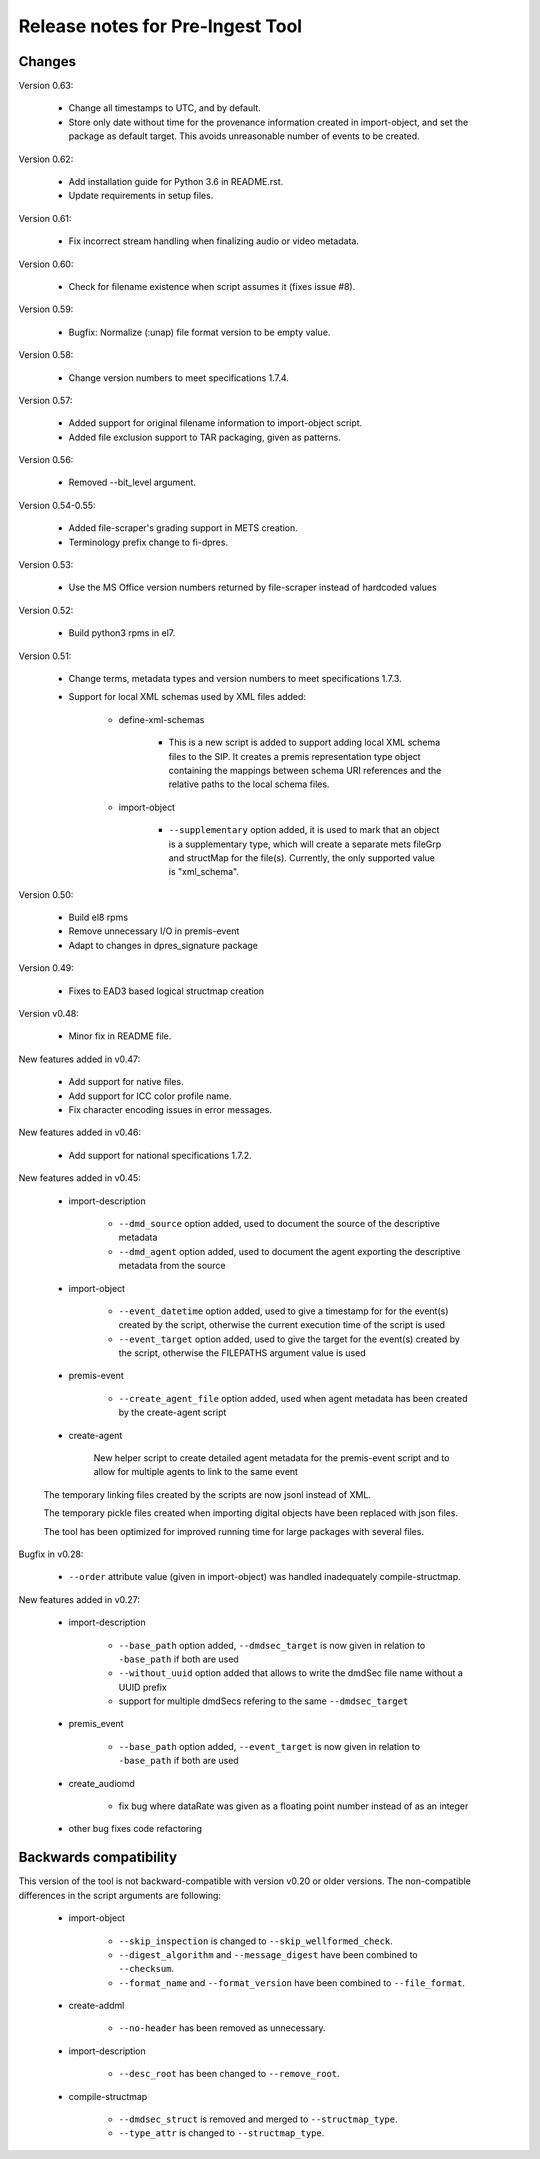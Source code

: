 Release notes for Pre-Ingest Tool
=================================

Changes
-------

Version 0.63:

    * Change all timestamps to UTC, and by default.
    * Store only date without time for the provenance information created in
      import-object, and set the package as default target. This avoids
      unreasonable number of events to be created.

Version 0.62:

    * Add installation guide for Python 3.6 in README.rst.
    * Update requirements in setup files.

Version 0.61:

    * Fix incorrect stream handling when finalizing audio or video metadata.

Version 0.60:

    * Check for filename existence when script assumes it (fixes issue #8).

Version 0.59:

    * Bugfix: Normalize (:unap) file format version to be empty value.

Version 0.58:

    * Change version numbers to meet specifications 1.7.4.

Version 0.57:

    * Added support for original filename information to import-object script.
    * Added file exclusion support to TAR packaging, given as patterns.

Version 0.56:

    * Removed --bit_level argument.

Version 0.54-0.55:

    * Added file-scraper's grading support in METS creation.
    * Terminology prefix change to fi-dpres.

Version 0.53:

    * Use the MS Office version numbers returned by file-scraper instead of
      hardcoded values

Version 0.52:

    * Build python3 rpms in el7.

Version 0.51:

    * Change terms, metadata types and version numbers to meet specifications
      1.7.3.

    * Support for local XML schemas used by XML files added:

        * define-xml-schemas

            * This is a new script is added to support adding local XML schema
              files to the SIP. It creates a premis representation type object
              containing the mappings between schema URI references and the
              relative paths to the local schema files.

        * import-object

            * ``--supplementary`` option added, it is used to mark that an
              object is a supplementary type, which will create a separate
              mets fileGrp and structMap for the file(s). Currently, the only
              supported value is "xml_schema".

Version 0.50:

    * Build el8 rpms
    * Remove unnecessary I/O in premis-event
    * Adapt to changes in dpres_signature package

Version 0.49:

    * Fixes to EAD3 based logical structmap creation

Version v0.48:

    * Minor fix in README file.

New features added in v0.47:

    * Add support for native files.
    * Add support for ICC color profile name.
    * Fix character encoding issues in error messages.

New features added in v0.46:

    * Add support for national specifications 1.7.2.

New features added in v0.45:

    * import-description

        * ``--dmd_source`` option added, used to document the source of
          the descriptive metadata
        * ``--dmd_agent`` option added, used to document the agent exporting
          the descriptive metadata from the source

    * import-object

        * ``--event_datetime`` option added, used to give a timestamp for
          for the event(s) created by the script, otherwise the current execution
          time of the script is used
        * ``--event_target`` option added, used to give the target for the event(s)
          created by the script, otherwise the FILEPATHS argument value is used

    * premis-event

        * ``--create_agent_file`` option added, used when agent metadata has been
          created by the create-agent script

    * create-agent

        New helper script to create detailed agent metadata for the premis-event
        script and to allow for multiple agents to link to the same event

    The temporary linking files created by the scripts are now jsonl instead of
    XML.

    The temporary pickle files created when importing digital objects have been
    replaced with json files.

    The tool has been optimized for improved running time for large packages with
    several files.

Bugfix in v0.28:

    * ``--order`` attribute value (given in import-object) was handled
      inadequately compile-structmap.

New features added in v0.27:

    * import-description

        * ``--base_path`` option added, ``--dmdsec_target`` is now given in
          relation to ``-base_path`` if both are used
        * ``--without_uuid`` option added that allows to write the dmdSec file
          name without a UUID prefix
        * support for multiple dmdSecs refering to the same ``--dmdsec_target``

    * premis_event

        * ``--base_path`` option added, ``--event_target`` is now given in
          relation to ``-base_path`` if both are used

    * create_audiomd

        * fix bug where dataRate was given as a floating point number instead
          of as an integer

    * other bug fixes code refactoring

Backwards compatibility
-----------------------

This version of the tool is not backward-compatible with version v0.20 or older versions. The
non-compatible differences in the script arguments are following:

    * import-object

        * ``--skip_inspection`` is changed to ``--skip_wellformed_check``.
        * ``--digest_algorithm`` and ``--message_digest`` have been combined to ``--checksum``.
        * ``--format_name`` and ``--format_version`` have been combined to ``--file_format``.

    * create-addml

        * ``--no-header`` has been removed as unnecessary.

    * import-description

        * ``--desc_root`` has been changed to ``--remove_root``.

    * compile-structmap

        * ``--dmdsec_struct`` is removed and merged to ``--structmap_type``.
        * ``--type_attr`` is changed to ``--structmap_type``.

